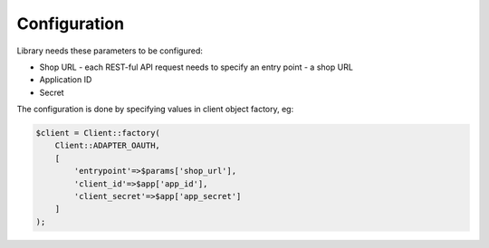 Configuration
=============

Library needs these parameters to be configured:

- Shop URL - each REST-ful API request needs to specify an entry point - a shop URL
- Application ID
- Secret

The configuration is done by specifying values in client object factory, eg:

.. code-block:: php

    $client = Client::factory(
        Client::ADAPTER_OAUTH,
        [
            'entrypoint'=>$params['shop_url'],
            'client_id'=>$app['app_id'],
            'client_secret'=>$app['app_secret']
        ]
    );

